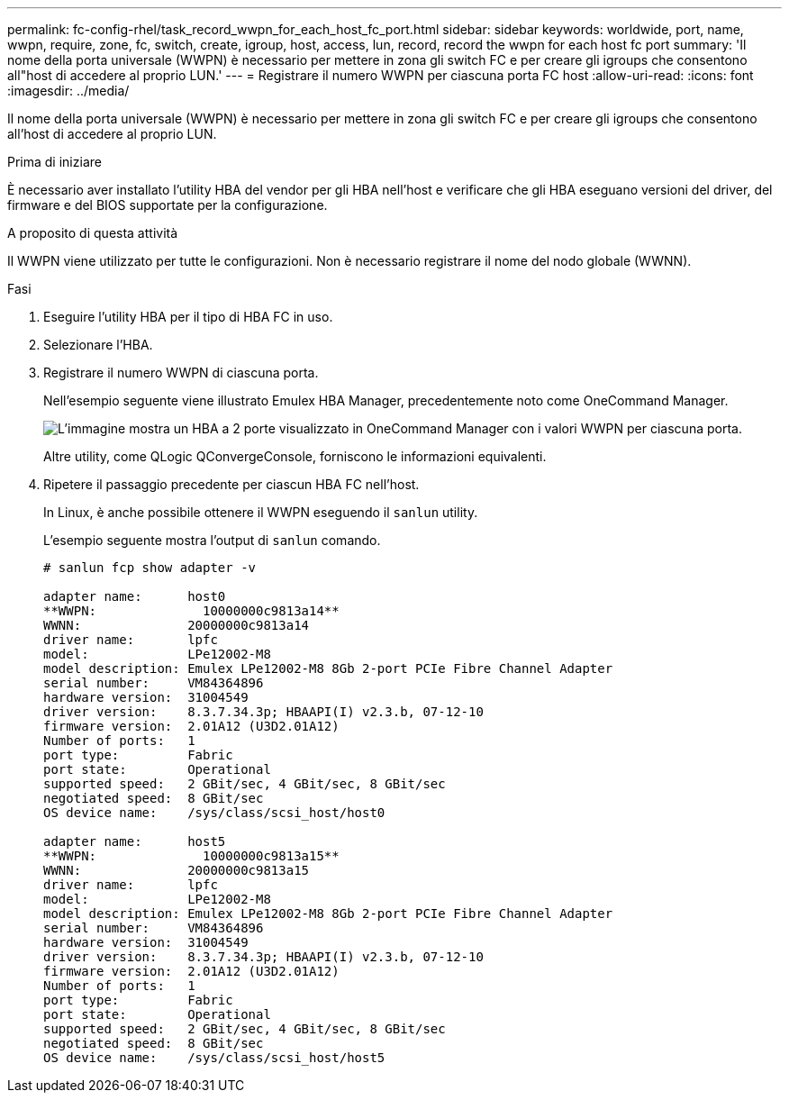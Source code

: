---
permalink: fc-config-rhel/task_record_wwpn_for_each_host_fc_port.html 
sidebar: sidebar 
keywords: worldwide, port, name, wwpn, require, zone, fc, switch, create, igroup, host, access, lun, record, record the wwpn for each host fc port 
summary: 'Il nome della porta universale (WWPN) è necessario per mettere in zona gli switch FC e per creare gli igroups che consentono all"host di accedere al proprio LUN.' 
---
= Registrare il numero WWPN per ciascuna porta FC host
:allow-uri-read: 
:icons: font
:imagesdir: ../media/


[role="lead"]
Il nome della porta universale (WWPN) è necessario per mettere in zona gli switch FC e per creare gli igroups che consentono all'host di accedere al proprio LUN.

.Prima di iniziare
È necessario aver installato l'utility HBA del vendor per gli HBA nell'host e verificare che gli HBA eseguano versioni del driver, del firmware e del BIOS supportate per la configurazione.

.A proposito di questa attività
Il WWPN viene utilizzato per tutte le configurazioni. Non è necessario registrare il nome del nodo globale (WWNN).

.Fasi
. Eseguire l'utility HBA per il tipo di HBA FC in uso.
. Selezionare l'HBA.
. Registrare il numero WWPN di ciascuna porta.
+
Nell'esempio seguente viene illustrato Emulex HBA Manager, precedentemente noto come OneCommand Manager.

+
image::../media/emulex_hba_fc_fc_rhel.gif[L'immagine mostra un HBA a 2 porte visualizzato in OneCommand Manager con i valori WWPN per ciascuna porta.]

+
Altre utility, come QLogic QConvergeConsole, forniscono le informazioni equivalenti.

. Ripetere il passaggio precedente per ciascun HBA FC nell'host.
+
In Linux, è anche possibile ottenere il WWPN eseguendo il `sanlun` utility.

+
L'esempio seguente mostra l'output di `sanlun` comando.

+
[listing]
----
# sanlun fcp show adapter -v

adapter name:      host0
**WWPN:              10000000c9813a14**
WWNN:              20000000c9813a14
driver name:       lpfc
model:             LPe12002-M8
model description: Emulex LPe12002-M8 8Gb 2-port PCIe Fibre Channel Adapter
serial number:     VM84364896
hardware version:  31004549
driver version:    8.3.7.34.3p; HBAAPI(I) v2.3.b, 07-12-10
firmware version:  2.01A12 (U3D2.01A12)
Number of ports:   1
port type:         Fabric
port state:        Operational
supported speed:   2 GBit/sec, 4 GBit/sec, 8 GBit/sec
negotiated speed:  8 GBit/sec
OS device name:    /sys/class/scsi_host/host0

adapter name:      host5
**WWPN:              10000000c9813a15**
WWNN:              20000000c9813a15
driver name:       lpfc
model:             LPe12002-M8
model description: Emulex LPe12002-M8 8Gb 2-port PCIe Fibre Channel Adapter
serial number:     VM84364896
hardware version:  31004549
driver version:    8.3.7.34.3p; HBAAPI(I) v2.3.b, 07-12-10
firmware version:  2.01A12 (U3D2.01A12)
Number of ports:   1
port type:         Fabric
port state:        Operational
supported speed:   2 GBit/sec, 4 GBit/sec, 8 GBit/sec
negotiated speed:  8 GBit/sec
OS device name:    /sys/class/scsi_host/host5
----

